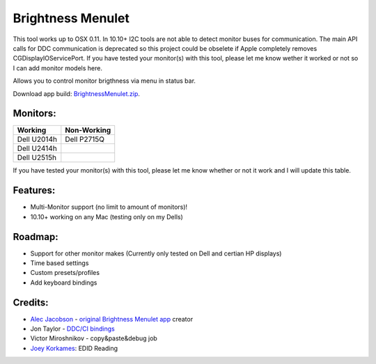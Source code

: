 Brightness Menulet
==================

This tool works up to OSX 0.11. In 10.10+ I2C tools are not able to detect monitor buses for communication.
The main API calls for DDC communication is deprecated so this project could be obselete if Apple completely removes
CGDisplayIOServicePort. If you have tested your monitor(s) with this tool, please let me know wether it worked or not so I can add monitor models here.

Allows you to control monitor brigthness via menu in status bar.

Download app build: `BrightnessMenulet.zip`_.

.. _BrightnessMenulet.zip:
    https://raw.github.com/kalvin126/BrightnessMenulet/master/BrightnessMenulet/Brightness_Menulet.zip

.. image:: https://raw.github.com/kalvin126/BrightnessMenulet/master/BrightnessMenulet/screenshot.png

Monitors:
.......................
+------------+------------+
| Working    | Non-Working|
+============+============+
| Dell U2014h| Dell P2715Q| 
+------------+------------+
| Dell U2414h|            |
+------------+------------+
| Dell U2515h|            | 
+------------+------------+

If you have tested your monitor(s) with this tool, please let me know whether or not it work and I will update this table.


Features:
............

- Multi-Monitor support (no limit to amount of monitors)!
- 10.10+ working on any Mac (testing only on my Dells)

Roadmap:
........

- Support for other monitor makes (Currently only tested on Dell and certian HP displays)
- Time based settings
- Custom presets/profiles
- Add keyboard bindings

Credits:
........

- `Alec Jacobson`_ - `original Brightness Menulet app`_ creator
- Jon Taylor - `DDC/CI bindings`_
- Victor Miroshnikov - copy&paste&debug job
- `Joey Korkames`_: EDID Reading

.. _DDC/CI bindings:
    https://github.com/jontaylor/DDC-CI-Tools-for-OS-X

.. _Alec Jacobson:
    http://www.alecjacobson.com/weblog/

.. _Joey Korkames:
    https://github.com/kfix/ddcctl

.. _original Brightness Menulet app:
    http://www.alecjacobson.com/weblog/?p=1127
